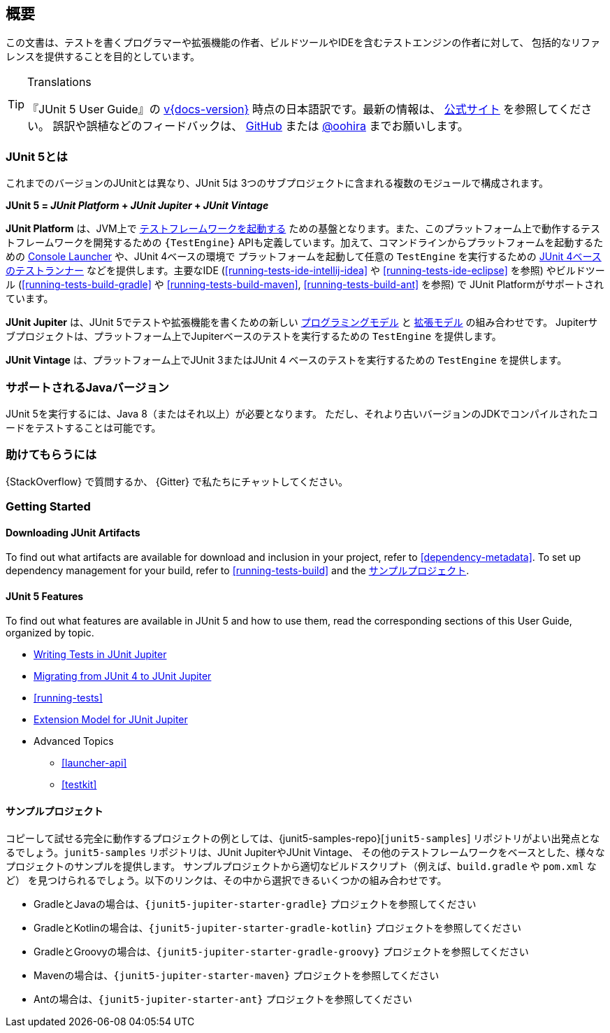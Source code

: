 [[overview]]
== 概要

この文書は、テストを書くプログラマーや拡張機能の作者、ビルドツールやIDEを含むテストエンジンの作者に対して、
包括的なリファレンスを提供することを目的としています。

//ifdef::linkToPdf[]
//ifdef::backend-html5[]
//This document is also available as a link:index.pdf[PDF download].
//endif::backend-html5[]
//endif::linkToPdf[]

[TIP]
.Translations
====
『JUnit 5 User Guide』の
https://junit.org/junit5/docs/{docs-version}/user-guide/[v{docs-version}]
時点の日本語訳です。最新の情報は、
https://junit.org/junit5/docs/current/user-guide/[公式サイト] を参照してください。
誤訳や誤植などのフィードバックは、
https://github.com/oohira/junit5-doc-jp[GitHub] または https://twitter.com/oohira[@oohira]
までお願いします。
====

[[overview-what-is-junit-5]]
=== JUnit 5とは

これまでのバージョンのJUnitとは異なり、JUnit 5は
3つのサブプロジェクトに含まれる複数のモジュールで構成されます。

**JUnit 5 = _JUnit Platform_ + _JUnit Jupiter_ + _JUnit Vintage_**

// FIXME: to be translated
**JUnit Platform** は、JVM上で <<launcher-api,テストフレームワークを起動する>>
ための基盤となります。また、このプラットフォーム上で動作するテストフレームワークを開発するための
`{TestEngine}` APIも定義しています。加えて、コマンドラインからプラットフォームを起動するための
<<running-tests-console-launcher,Console Launcher>> や、JUnit 4ベースの環境で
プラットフォームを起動して任意の `TestEngine` を実行するための
<<running-tests-junit-platform-runner,JUnit 4ベースのテストランナー>>
などを提供します。主要なIDE (<<running-tests-ide-intellij-idea>> や
<<running-tests-ide-eclipse>> を参照) やビルドツール (<<running-tests-build-gradle>>
や <<running-tests-build-maven>>, <<running-tests-build-ant>> を参照) で
JUnit Platformがサポートされています。

**JUnit Jupiter** は、JUnit 5でテストや拡張機能を書くための新しい
<<writing-tests,プログラミングモデル>> と <<extensions,拡張モデル>> の組み合わせです。
Jupiterサブプロジェクトは、プラットフォーム上でJupiterベースのテストを実行するための
`TestEngine` を提供します。

**JUnit Vintage** は、プラットフォーム上でJUnit 3またはJUnit 4
ベースのテストを実行するための `TestEngine` を提供します。

[[overview-java-versions]]
=== サポートされるJavaバージョン

JUnit 5を実行するには、Java 8（またはそれ以上）が必要となります。
ただし、それより古いバージョンのJDKでコンパイルされたコードをテストすることは可能です。

[[overview-getting-help]]
=== 助けてもらうには

{StackOverflow} で質問するか、 {Gitter} で私たちにチャットしてください。

// FIXME: to be translated
[[overview-getting-started]]
=== Getting Started

[[overview-getting-started-junit-artifacts]]
==== Downloading JUnit Artifacts

To find out what artifacts are available for download and inclusion in your project, refer
to <<dependency-metadata>>. To set up dependency management for your build, refer to
<<running-tests-build>> and the <<overview-getting-started-example-projects>>.

[[overview-getting-started-features]]
==== JUnit 5 Features

To find out what features are available in JUnit 5 and how to use them, read the
corresponding sections of this User Guide, organized by topic.

* <<writing-tests, Writing Tests in JUnit Jupiter>>
* <<migrating-from-junit4, Migrating from JUnit 4 to JUnit Jupiter>>
* <<running-tests>>
* <<extensions, Extension Model for JUnit Jupiter>>
* Advanced Topics
  - <<launcher-api>>
  - <<testkit>>

[[overview-getting-started-example-projects]]
==== サンプルプロジェクト

コピーして試せる完全に動作するプロジェクトの例としては、{junit5-samples-repo}[`junit5-samples`]
リポジトリがよい出発点となるでしょう。`junit5-samples` リポジトリは、JUnit JupiterやJUnit Vintage、
その他のテストフレームワークをベースとした、様々なプロジェクトのサンプルを提供します。
サンプルプロジェクトから適切なビルドスクリプト（例えば、`build.gradle` や `pom.xml` など）
を見つけられるでしょう。以下のリンクは、その中から選択できるいくつかの組み合わせです。

* GradleとJavaの場合は、`{junit5-jupiter-starter-gradle}` プロジェクトを参照してください
* GradleとKotlinの場合は、`{junit5-jupiter-starter-gradle-kotlin}` プロジェクトを参照してください
* GradleとGroovyの場合は、`{junit5-jupiter-starter-gradle-groovy}` プロジェクトを参照してください
* Mavenの場合は、`{junit5-jupiter-starter-maven}` プロジェクトを参照してください
* Antの場合は、`{junit5-jupiter-starter-ant}` プロジェクトを参照してください
